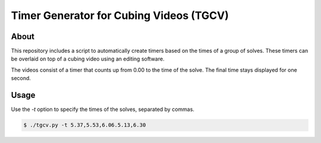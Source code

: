 ========================================
Timer Generator for Cubing Videos (TGCV)
========================================

About
-----

This repository includes a script to automatically create timers based on the times of a group of solves.
These timers can be overlaid on top of a cubing video using an editing software.

The videos consist of a timer that counts up from 0.00 to the time of the solve. The final time stays displayed for one second.

Usage
-----

Use the `-t` option to specify the times of the solves, separated by commas.

.. code-block:: console
   
   $ ./tgcv.py -t 5.37,5.53,6.06.5.13,6.30
